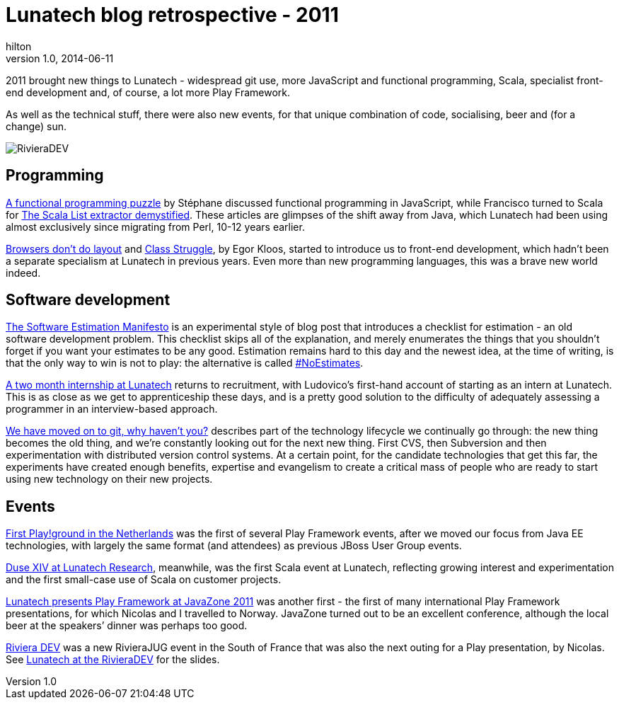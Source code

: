 = Lunatech blog retrospective - 2011
hilton
v1.0, 2014-06-11
:title: Lunatech blog retrospective - 2011
:tags: [opinion]

2011 brought new things to Lunatech - widespread git use, more 
    JavaScript and functional programming, Scala, specialist front-end 
    development and, of course, a lot more Play Framework.

As well as the technical stuff, there were also new events, for that
unique combination of code, socialising, beer and (for a change) sun.

image:../media/2011-10-24-lunatech-rivieradev/rivieradev-2011.png[RivieraDEV]

== Programming

https://blog.lunatech.com/posts/2011-03-21-functional-programming-puzzle[A
functional programming puzzle] by Stéphane discussed functional
programming in JavaScript, while Francisco turned to Scala for
https://blog.lunatech.com/posts/2011-11-25-scala-list-extractor-demystified[The
Scala List extractor demystified]. These articles are glimpses of the
shift away from Java, which Lunatech had been using almost exclusively
since migrating from Perl, 10-12 years earlier.

https://blog.lunatech.com/posts/2011-04-13-browsers-dont-do-layout[Browsers
don’t do layout] and
https://blog.lunatech.com/posts/2011-07-11-class-struggle[Class Struggle], by
Egor Kloos, started to introduce us to front-end development, which
hadn’t been a separate specialism at Lunatech in previous years. Even
more than new programming languages, this was a brave new world indeed.

== Software development

https://blog.lunatech.com/posts/2011-02-15-software-estimation-manifesto[The
Software Estimation Manifesto] is an experimental style of blog post
that introduces a checklist for estimation - an old software development
problem. This checklist skips all of the explanation, and merely
enumerates the things that you shouldn’t forget if you want your
estimates to be any good. Estimation remains hard to this day and the
newest idea, at the time of writing, is that the only way to win is not
to play: the alternative is called
http://xprogramming.com/articles/the-noestimates-movement/[#NoEstimates].

https://blog.lunatech.com/posts/2011-03-31-two-month-internship-lunatech[A two
month internship at Lunatech] returns to recruitment, with Ludovico’s
first-hand account of starting as an intern at Lunatech. This is as
close as we get to apprenticeship these days, and is a pretty good
solution to the difficulty of adequately assessing a programmer in an
interview-based approach.

https://blog.lunatech.com/posts/2011-04-11-we-have-moved-git-why-havent-you[We
have moved on to git, why haven’t you?] describes part of the technology
lifecycle we continually go through: the new thing becomes the old
thing, and we’re constantly looking out for the next new thing. First
CVS, then Subversion and then experimentation with distributed version
control systems. At a certain point, for the candidate technologies that
get this far, the experiments have created enough benefits, expertise
and evangelism to create a critical mass of people who are ready to
start using new technology on their new projects.

== Events

http://blog.lunatech.com/2011-08-02-first-playground-netherlands[First
Play!ground in the Netherlands] was the first of several Play Framework
events, after we moved our focus from Java EE technologies, with largely
the same format (and attendees) as previous JBoss User Group events.

http://blog.lunatech.com/2011-10-04-duse-xiv-meetup[Duse XIV at Lunatech
Research], meanwhile, was the first Scala event at Lunatech, reflecting
growing interest and experimentation and the first small-case use of
Scala on customer projects.

http://blog.lunatech.com/2011-09-05-playframework-javazone-2011[Lunatech
presents Play Framework at JavaZone 2011] was another first - the first
of many international Play Framework presentations, for which Nicolas
and I travelled to Norway. JavaZone turned out to be an excellent
conference, although the local beer at the speakers’ dinner was perhaps
too good.

http://blog.lunatech.com/2011-08-15-riviera-dev[Riviera DEV] was a new
RivieraJUG event in the South of France that was also the next outing
for a Play presentation, by Nicolas. See
http://blog.lunatech.com/2011-10-24-lunatech-rivieradev[Lunatech at the
RivieraDEV] for the slides.
